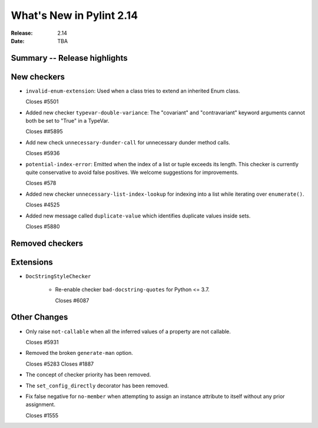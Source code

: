 ***************************
 What's New in Pylint 2.14
***************************

:Release: 2.14
:Date: TBA

Summary -- Release highlights
=============================


New checkers
============

* ``invalid-enum-extension``: Used when a class tries to extend an inherited Enum class.

  Closes #5501

* Added new checker ``typevar-double-variance``: The "covariant" and "contravariant" keyword arguments
  cannot both be set to "True" in a TypeVar.

  Closes ##5895

* Add new check ``unnecessary-dunder-call`` for unnecessary dunder method calls.

  Closes #5936

* ``potential-index-error``: Emitted when the index of a list or tuple exceeds its length.
  This checker is currently quite conservative to avoid false positives. We welcome
  suggestions for improvements.

  Closes #578

* Added new checker ``unnecessary-list-index-lookup`` for indexing into a list while
  iterating over ``enumerate()``.

  Closes #4525

* Added new message called ``duplicate-value`` which identifies duplicate values inside sets.

  Closes #5880

Removed checkers
================


Extensions
==========

* ``DocStringStyleChecker``

    * Re-enable checker ``bad-docstring-quotes`` for Python <= 3.7.

      Closes #6087

Other Changes
=============

* Only raise ``not-callable`` when all the inferred values of a property are not callable.

  Closes #5931

* Removed the broken ``generate-man`` option.

  Closes #5283
  Closes #1887

* The concept of checker priority has been removed.

* The ``set_config_directly`` decorator has been removed.

* Fix false negative for ``no-member`` when attempting to assign an instance
  attribute to itself without any prior assignment.

  Closes #1555
